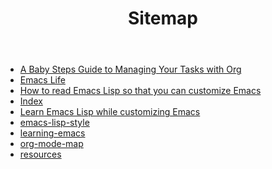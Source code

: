 #+TITLE: Sitemap

   + [[file:baby-steps-org.org][A Baby Steps Guide to Managing Your Tasks with Org]]
   + [[file:index.org][Emacs Life]]
   + [[file:how-to-read-emacs-lisp.org][How to read Emacs Lisp so that you can customize Emacs]]
   + [[file:theindex.org][Index]]
   + [[file:emacs-lisp-tutorial.org][Learn Emacs Lisp while customizing Emacs]]
   + [[file:emacs-lisp-style.org][emacs-lisp-style]]
   + [[file:learning-emacs.org][learning-emacs]]
   + [[file:org-mode-map.org][org-mode-map]]
   + [[file:resources.org][resources]]
